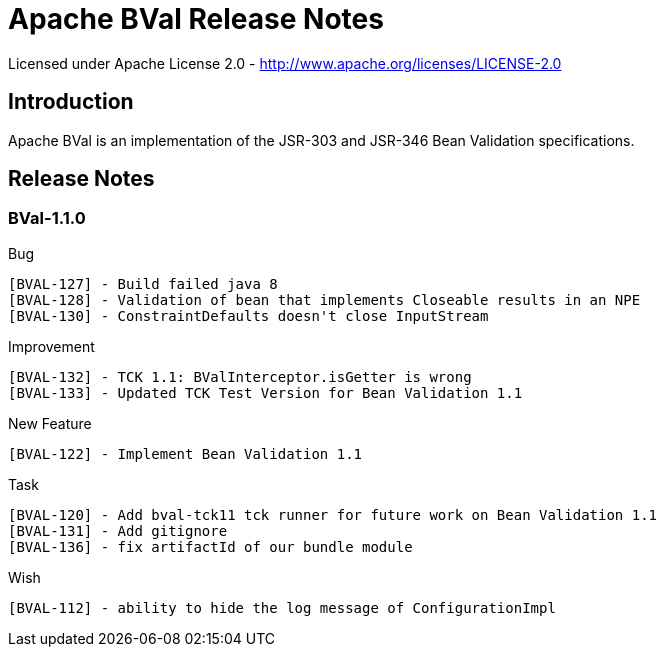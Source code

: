 Apache BVal Release Notes
=========================

Licensed under Apache License 2.0 - http://www.apache.org/licenses/LICENSE-2.0


== Introduction

Apache BVal is an implementation of the JSR-303 and JSR-346 Bean Validation specifications.


== Release Notes


=== BVal-1.1.0

Bug

    [BVAL-127] - Build failed java 8
    [BVAL-128] - Validation of bean that implements Closeable results in an NPE
    [BVAL-130] - ConstraintDefaults doesn't close InputStream

Improvement

    [BVAL-132] - TCK 1.1: BValInterceptor.isGetter is wrong
    [BVAL-133] - Updated TCK Test Version for Bean Validation 1.1

New Feature

    [BVAL-122] - Implement Bean Validation 1.1

Task

    [BVAL-120] - Add bval-tck11 tck runner for future work on Bean Validation 1.1
    [BVAL-131] - Add gitignore
    [BVAL-136] - fix artifactId of our bundle module

Wish

    [BVAL-112] - ability to hide the log message of ConfigurationImpl


